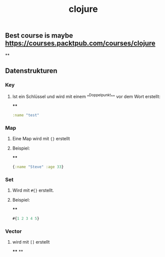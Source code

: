 #+TITLE: clojure

** Best course is maybe https://courses.packtpub.com/courses/clojure
**
** Datenstrukturen
*** Key
**** Ist ein Schlüssel und wird mit einem ^^Doppelpunkt^^ vor dem Wort erstellt:
****
#+BEGIN_SRC clojure
:name "test"
#+END_SRC
*** Map
**** Eine Map wird mit ~{}~ erstellt
**** Beispiel:
****
#+BEGIN_SRC clojure
{:name "Steve" :age 33}
#+END_SRC
*** Set
**** Wird mit ~#{}~ erstellt.
**** Beispiel:
****
#+BEGIN_SRC clojure
#{1 2 3 4 5}
#+END_SRC
*** Vector
**** wird mit ~[]~ erstellt
****
**
